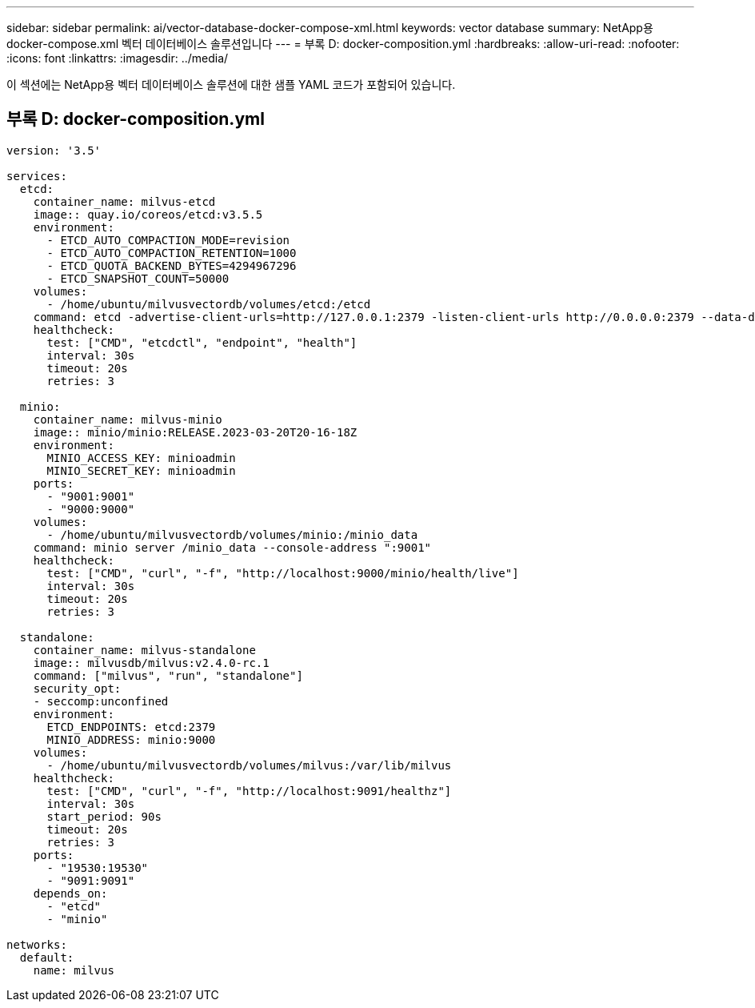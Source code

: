 ---
sidebar: sidebar 
permalink: ai/vector-database-docker-compose-xml.html 
keywords: vector database 
summary: NetApp용 docker-compose.xml 벡터 데이터베이스 솔루션입니다 
---
= 부록 D: docker-composition.yml
:hardbreaks:
:allow-uri-read: 
:nofooter: 
:icons: font
:linkattrs: 
:imagesdir: ../media/


[role="lead"]
이 섹션에는 NetApp용 벡터 데이터베이스 솔루션에 대한 샘플 YAML 코드가 포함되어 있습니다.



== 부록 D: docker-composition.yml

[source, yml]
----
version: '3.5'

services:
  etcd:
    container_name: milvus-etcd
    image:: quay.io/coreos/etcd:v3.5.5
    environment:
      - ETCD_AUTO_COMPACTION_MODE=revision
      - ETCD_AUTO_COMPACTION_RETENTION=1000
      - ETCD_QUOTA_BACKEND_BYTES=4294967296
      - ETCD_SNAPSHOT_COUNT=50000
    volumes:
      - /home/ubuntu/milvusvectordb/volumes/etcd:/etcd
    command: etcd -advertise-client-urls=http://127.0.0.1:2379 -listen-client-urls http://0.0.0.0:2379 --data-dir /etcd
    healthcheck:
      test: ["CMD", "etcdctl", "endpoint", "health"]
      interval: 30s
      timeout: 20s
      retries: 3

  minio:
    container_name: milvus-minio
    image:: minio/minio:RELEASE.2023-03-20T20-16-18Z
    environment:
      MINIO_ACCESS_KEY: minioadmin
      MINIO_SECRET_KEY: minioadmin
    ports:
      - "9001:9001"
      - "9000:9000"
    volumes:
      - /home/ubuntu/milvusvectordb/volumes/minio:/minio_data
    command: minio server /minio_data --console-address ":9001"
    healthcheck:
      test: ["CMD", "curl", "-f", "http://localhost:9000/minio/health/live"]
      interval: 30s
      timeout: 20s
      retries: 3

  standalone:
    container_name: milvus-standalone
    image:: milvusdb/milvus:v2.4.0-rc.1
    command: ["milvus", "run", "standalone"]
    security_opt:
    - seccomp:unconfined
    environment:
      ETCD_ENDPOINTS: etcd:2379
      MINIO_ADDRESS: minio:9000
    volumes:
      - /home/ubuntu/milvusvectordb/volumes/milvus:/var/lib/milvus
    healthcheck:
      test: ["CMD", "curl", "-f", "http://localhost:9091/healthz"]
      interval: 30s
      start_period: 90s
      timeout: 20s
      retries: 3
    ports:
      - "19530:19530"
      - "9091:9091"
    depends_on:
      - "etcd"
      - "minio"

networks:
  default:
    name: milvus
----